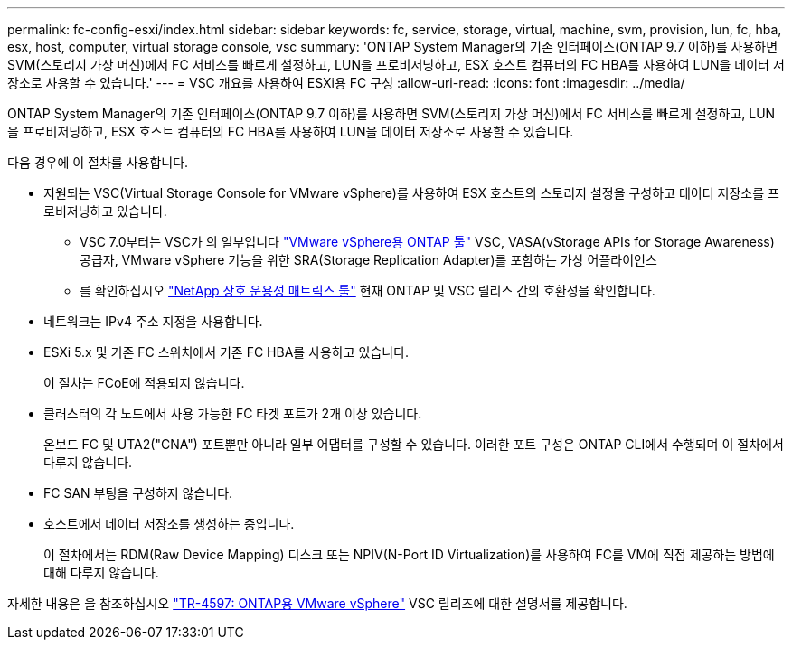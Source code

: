 ---
permalink: fc-config-esxi/index.html 
sidebar: sidebar 
keywords: fc, service, storage, virtual, machine, svm, provision, lun, fc, hba, esx, host, computer, virtual storage console, vsc 
summary: 'ONTAP System Manager의 기존 인터페이스(ONTAP 9.7 이하)를 사용하면 SVM(스토리지 가상 머신)에서 FC 서비스를 빠르게 설정하고, LUN을 프로비저닝하고, ESX 호스트 컴퓨터의 FC HBA를 사용하여 LUN을 데이터 저장소로 사용할 수 있습니다.' 
---
= VSC 개요를 사용하여 ESXi용 FC 구성
:allow-uri-read: 
:icons: font
:imagesdir: ../media/


[role="lead"]
ONTAP System Manager의 기존 인터페이스(ONTAP 9.7 이하)를 사용하면 SVM(스토리지 가상 머신)에서 FC 서비스를 빠르게 설정하고, LUN을 프로비저닝하고, ESX 호스트 컴퓨터의 FC HBA를 사용하여 LUN을 데이터 저장소로 사용할 수 있습니다.

다음 경우에 이 절차를 사용합니다.

* 지원되는 VSC(Virtual Storage Console for VMware vSphere)를 사용하여 ESX 호스트의 스토리지 설정을 구성하고 데이터 저장소를 프로비저닝하고 있습니다.
+
** VSC 7.0부터는 VSC가 의 일부입니다 https://docs.netapp.com/us-en/ontap-tools-vmware-vsphere/index.html["VMware vSphere용 ONTAP 툴"^] VSC, VASA(vStorage APIs for Storage Awareness) 공급자, VMware vSphere 기능을 위한 SRA(Storage Replication Adapter)를 포함하는 가상 어플라이언스
** 를 확인하십시오 https://imt.netapp.com/matrix/["NetApp 상호 운용성 매트릭스 툴"^] 현재 ONTAP 및 VSC 릴리스 간의 호환성을 확인합니다.


* 네트워크는 IPv4 주소 지정을 사용합니다.
* ESXi 5.x 및 기존 FC 스위치에서 기존 FC HBA를 사용하고 있습니다.
+
이 절차는 FCoE에 적용되지 않습니다.

* 클러스터의 각 노드에서 사용 가능한 FC 타겟 포트가 2개 이상 있습니다.
+
온보드 FC 및 UTA2("CNA") 포트뿐만 아니라 일부 어댑터를 구성할 수 있습니다. 이러한 포트 구성은 ONTAP CLI에서 수행되며 이 절차에서 다루지 않습니다.

* FC SAN 부팅을 구성하지 않습니다.
* 호스트에서 데이터 저장소를 생성하는 중입니다.
+
이 절차에서는 RDM(Raw Device Mapping) 디스크 또는 NPIV(N-Port ID Virtualization)를 사용하여 FC를 VM에 직접 제공하는 방법에 대해 다루지 않습니다.



자세한 내용은 을 참조하십시오 https://docs.netapp.com/us-en/netapp-solutions/virtualization/vsphere_ontap_ontap_for_vsphere.html["TR-4597: ONTAP용 VMware vSphere"^] VSC 릴리즈에 대한 설명서를 제공합니다.
